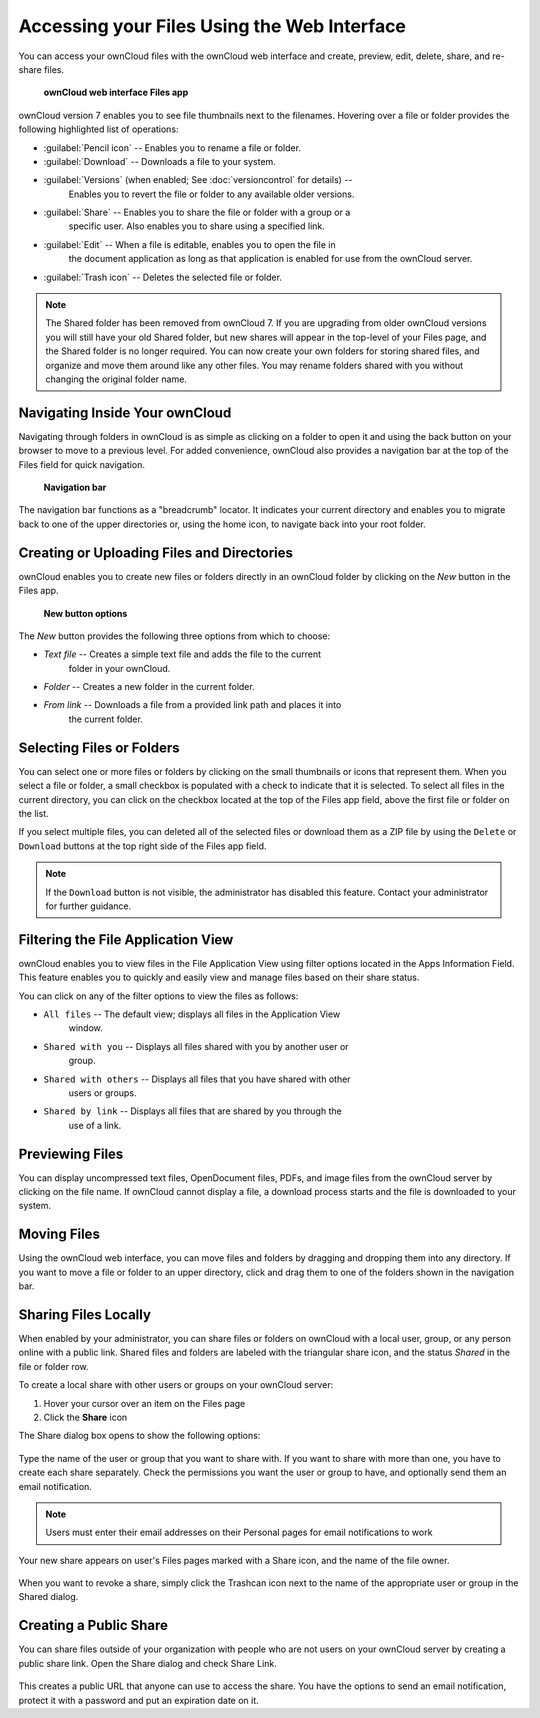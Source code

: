 Accessing your Files Using the Web Interface
============================================

You can access your ownCloud files with the ownCloud web interface and create, 
preview, edit, delete, share, and re-share files.

.. figure:: ../images/users-files.png

    **ownCloud web interface Files app**

ownCloud version 7 enables you to see file thumbnails next to the filenames.
Hovering over a file or folder provides the following highlighted list of
operations:

* :guilabel:`Pencil icon` -- Enables you to rename a file or folder.
* :guilabel:`Download` -- Downloads a file to your system.
* :guilabel:`Versions` (when enabled; See :doc:`versioncontrol` for details) -- 
   Enables you to revert the file or folder to any available older versions.
* :guilabel:`Share` -- Enables you to share the file or folder with a group or a 
   specific user.  Also enables you to share using a specified link.
* :guilabel:`Edit` -- When a file is editable, enables you to open the file in 
   the document application as long as that application is enabled for use from 
   the ownCloud server.
* :guilabel:`Trash icon` -- Deletes the selected file or folder.

.. Note:: The Shared folder has been removed from ownCloud 7. If you are 
   upgrading from older ownCloud versions you will still have your old Shared 
   folder, but new shares will appear in the top-level of your Files page, and 
   the Shared folder is no longer required. You can now create your own folders 
   for storing shared files, and organize and move them around like any other 
   files. You may rename folders shared with you without changing the original
   folder name.

Navigating Inside Your ownCloud
-------------------------------

Navigating through folders in ownCloud is as simple as clicking on a folder to
open it and using the back button on your browser to move to a previous level.
For added convenience, ownCloud also provides a navigation bar at the top of
the Files field for quick navigation.

.. figure:: ../images/oc_filesweb_navigate.png

    **Navigation bar**

The navigation bar functions as a "breadcrumb" locator.  It indicates your
current directory and enables you to migrate back to one of the upper
directories or, using the home icon, to navigate back into your root folder.


Creating or Uploading Files and Directories
-------------------------------------------

ownCloud enables you to create new files or folders directly in an ownCloud
folder by clicking on the *New* button in the Files app.

.. figure:: ../images/oc_filesweb_new.png

    **New button options**

The *New* button provides the following three options from which to choose:

* *Text file* -- Creates a simple text file and adds the file to the current 
   folder in your ownCloud.
* *Folder* -- Creates a new folder in the current folder.
* *From link* -- Downloads a file from a provided link path and places it into 
   the current folder.


Selecting Files or Folders
--------------------------

You can select one or more files or folders by clicking on the small thumbnails
or icons that represent them. When you select a file or folder, a small
checkbox is populated with a check to indicate that it is selected.  To select
all files in the current directory, you can click on the checkbox located at
the top of the Files app field, above the first file or folder on the list.

If you select multiple files, you can deleted all of the selected files or
download them as a ZIP file by using the ``Delete`` or ``Download`` buttons at
the top right side of the Files app field.

.. note:: If the ``Download`` button is not visible, the administrator has
   disabled this feature.  Contact your administrator for further guidance.


Filtering the File Application View
-----------------------------------

ownCloud enables you to view files in the File Application View using filter 
options located in the Apps Information Field. This feature enables you to 
quickly and easily view and manage files based on their share status.

You can click on any of the filter options to view the files as follows:

* ``All files`` -- The default view; displays all files in the Application View 
   window.

* ``Shared with you`` -- Displays all files shared with you by another user or 
   group.

* ``Shared with others`` -- Displays all files that you have shared with other 
    users or groups.

* ``Shared by link`` -- Displays all files that are shared by you through the 
    use of a link.

Previewing Files
----------------

You can display uncompressed text files, OpenDocument files, PDFs, and image
files from the ownCloud server by clicking on the file name. If ownCloud cannot
display a file, a download process starts and the file is downloaded to your
system.

Moving Files
------------

Using the ownCloud web interface, you can move files and folders by dragging
and dropping them into any directory. If you want to move a file or folder to
an upper directory, click and drag them to one of the folders shown in the
navigation bar.

Sharing Files Locally
-------------

When enabled by your administrator, you can share files or folders on ownCloud 
with a local user, group, or any person online with a public link. Shared files 
and folders are labeled with the triangular share icon, and the status *Shared* 
in the file or folder row.

To create a local share with other users or groups on your ownCloud server:

1. Hover your cursor over an item on the Files page
2. Click the **Share** icon

The Share dialog box opens to show the following options:

.. figure:: ../images/users-share-local.png
  
Type the name of the user or group that you want to share with. If you want to 
share with more than one, you have to create each share separately. Check the 
permissions you want the user or group to have, and optionally send them an 
email notification. 

.. note:: Users must enter their email addresses on their Personal pages for 
   email notifications to work
   
Your new share appears on user's Files pages marked with a Share icon, and the 
name of the file owner.

.. figure:: ../images/users-share-local1.png
    
When you want to revoke a share, simply click the Trashcan icon next to the 
name of the appropriate user or group in the Shared dialog.    
    
Creating a Public Share
----------------------

You can share files outside of your organization with people who are not users 
on your ownCloud server by creating a public share link. Open the Share dialog 
and check Share Link.

.. figure:: ../images/users-share-public.png
    
This creates a public URL that anyone can use to access the share. You have the 
options to send an email notification, protect it with a password and put an 
expiration date on it.   
